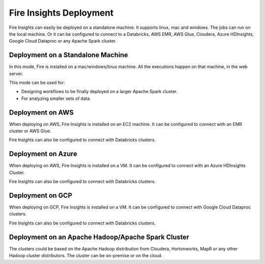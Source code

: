 Fire Insights Deployment 
================

Fire Insights can easily be deployed on a standalone machine. It supports linux, mac and windows. The jobs can run on the local machine. Or it can be configured to connect to a Databricks, AWS EMR, AWS Glue, Cloudera, Azure HDInsights, Google Cloud Dataproc or any Apache Spark cluster.

Deployment on a Standalone Machine
----------------------------------

In this mode, Fire is installed on a mac/windows/linux machine. All the executions happen on that machine, in the web server.

This mode can be used for:

* Designing workflows to be finally deployed on a larger Apache Spark cluster.
* For analyzing smaller sets of data.

Deployment on AWS
-----------------

When deploying on AWS, Fire Insights is installed on an EC2 machine. It can be configured to connect with an EMR cluster or AWS Glue.

Fire Insights can also be configured to connect with Databricks clusters.

Deployment on Azure
-----------------

When deploying on AWS, Fire Insights is installed on a VM. It can be configured to connect with an Azure HDInsights Cluster.

Fire Insights can also be configured to connect with Databricks clusters.

Deployment on GCP
-----------------

When deploying on GCP, Fire Insights is installed on a VM. It can be configured to connect with Google Cloud Dataproc clusters.

Fire Insights can also be configured to connect with Databricks clusters.

Deployment on an Apache Hadoop/Apache Spark Cluster
-------------------------------------

The clusters could be based on the Apache Hadoop distribution from Cloudera, Hortonworks, MapR or any other Hadoop cluster distributors. The cluster can be on-premise or on the cloud.




   
